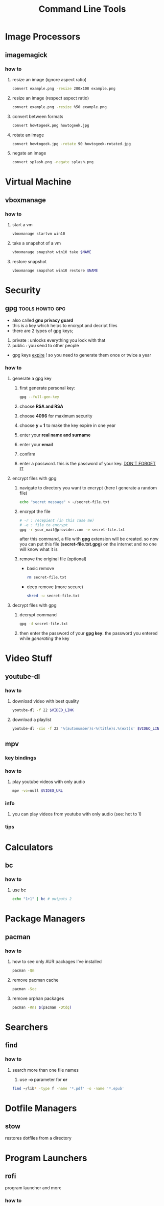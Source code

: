 #+TITLE: Command Line Tools
#+STARTUP: overview

* Image Processors
** imagemagick
*** how to
**** resize an image (ignore aspect ratio)
#+BEGIN_SRC sh
convert example.png -resize 200x100 example.png
#+END_SRC
**** resize an image (respect aspect ratio)
#+BEGIN_SRC sh
convert example.png -resize %50 example.png
#+END_SRC
**** convert between formats
#+BEGIN_SRC sh
convert howtogeek.png howtogeek.jpg
#+END_SRC
**** rotate an image
#+BEGIN_SRC sh
convert howtogeek.jpg -rotate 90 howtogeek-rotated.jpg
#+END_SRC
**** negate an image
#+BEGIN_SRC sh
convert splash.png -negate splash.png
#+END_SRC
* Virtual Machine
** vboxmanage
*** how to
**** start a vm
#+begin_src sh
vboxmanage startvm win10
#+end_src
**** take a snapshot of a vm
#+begin_src sh
vboxmanage snapshot win10 take $NAME
#+end_src
**** restore snapshot
#+begin_src sh
vboxmanage snapshot win10 restore $NAME
#+end_src
* Security
** gpg :tools:howto:gpg:
:PROPERTIES:
:EXPORT_FILE_NAME: what-is-gpg
:HUGO_BASE_DIR: ~/txt/blog/
:HUGO_SECTION: en/posts
:EXPORT_TITLE: what is gpg
:EXPORT_AUTHOR: savolla
:END:
+ also called *gnu privacy guard*
+ this is a key which helps to encrypt and decript files
+ there are 2 types of gpg keys;
1. private : unlocks everything you lock with that
2. public : you send to other people
+ gpg keys _expire_ ! so you need to generate them once or twice a year
*** how to
**** generate a gpg key
1. first generate personal key:
   #+BEGIN_SRC sh
gpg --full-gen-key
   #+END_SRC
2. choose *RSA and RSA*
3. choose *4096* for maximum security
4. choose *y = 1* to make the key expire in one year
5. enter your *real name and surname*
6. enter your *email*
7. confirm
8. enter a password. this is the password of your key. _DON'T FORGET IT_

**** encrypt files with gpg
1. navigate to directory you want to encrypt (here I generate a random file)
   #+BEGIN_SRC sh
echo "secret message" > ~/secret-file.txt
   #+END_SRC

2. encrypt the file
   #+BEGIN_SRC sh
# -r : recepient (in this case me)
# -e : file to encrypt
gpg -r your_mail@provider.com -e secret-file.txt
   #+END_SRC
   after this command, a file with *gpg* extension will be created. so now you can put this file (*secret-file.txt.gpg*) on the internet and no one will know what it is

3. remove the original file (optional)
   + basic remove
   #+BEGIN_SRC sh
rm secret-file.txt
   #+END_SRC

   + deep remove (more secure)
   #+BEGIN_SRC sh
shred -u secret-file.txt
   #+END_SRC

**** decrypt files with gpg
1. decrypt command
   #+BEGIN_SRC sh
gpg -d secret-file.txt
   #+END_SRC
2. then enter the password of your *gpg key*. the password you entered while [[generate a gpg key][generating]] the key
* Video Stuff
** youtube-dl
*** how to
**** download video with best quality
#+begin_src sh
youtube-dl -f 22 $VIDEO_LINK
#+end_src
**** download a playlist
#+begin_src sh
youtube-dl -cio -f 22 '%(autonumber)s-%(title)s.%(ext)s' $VIDEO_LINK
#+end_src
** mpv
*** key bindings
*** how to
1. play youtube videos with only audio
   #+BEGIN_SRC sh
   mpv -vo=null $VIDEO_URL
   #+END_SRC
*** info
1. you can play videos from youtube with only audio (see: hot to 1)
*** tips
* Calculators
** bc
*** how to
**** use bc
#+begin_src sh
echo "1+1" | bc # outputs 2
#+end_src
* Package Managers
** pacman
*** how to
**** how to see only AUR packages I've installed
#+BEGIN_SRC bash
pacman -Qm
#+END_SRC
**** remove pacman cache

#+begin_src sh
pacman -Scc
#+end_src
**** remove orphan packages

#+begin_src sh
pacman -Rns $(pacman -Qtdq)
#+end_src
* Searchers
** find
*** how to
**** search more than one file names
1. use *-o* parameter for *or*
#+begin_src sh
find ~/lib* -type f -name '*.pdf' -o -name '*.epub'
#+end_src
* Dotfile Managers
** stow
restores dotfiles from a directory
* Program Launchers
** rofi
program launcher and more
*** how to
**** change theme
#+begin_src sh
rofi-theme-selector
#+end_src
